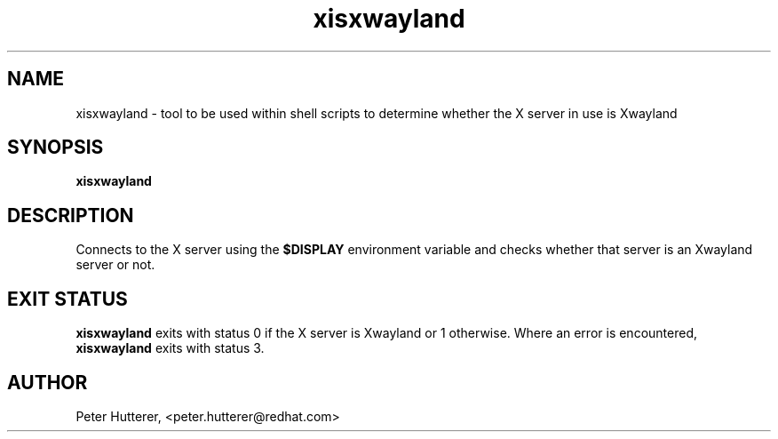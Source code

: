 .TH "xisxwayland" "1"
.SH "NAME"
xisxwayland \- tool to be used within shell scripts to determine whether the
X server in use is Xwayland
.
.SH "SYNOPSIS"
.B xisxwayland
.
.SH "DESCRIPTION"
Connects to the X server using the 
.B $DISPLAY
environment variable and checks whether that server is an Xwayland server or
not.
.
.SH "EXIT STATUS"
.B xisxwayland
exits with status 0 if the X server is Xwayland or 1 otherwise. Where an
error is encountered,
.B xisxwayland
exits with status 3.
.
.SH AUTHOR
Peter Hutterer, <peter.hutterer@redhat.com>
